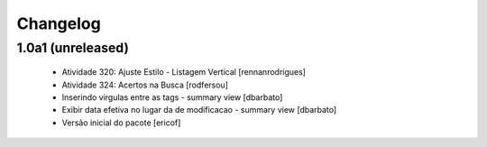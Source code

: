 Changelog
---------

1.0a1 (unreleased)
^^^^^^^^^^^^^^^^^^

  * Atividade 320: Ajuste Estilo - Listagem Vertical [rennanrodrigues]
  * Atividade 324: Acertos na Busca [rodfersou]
  * Inserindo virgulas entre as tags - summary view  [dbarbato]
  * Exibir data efetiva no lugar da de modificacao - summary view [dbarbato]
  * Versão inicial do pacote [ericof]



